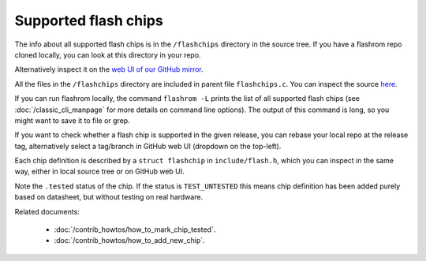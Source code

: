 =====================
Supported flash chips
=====================

The info about all supported flash chips is in the ``/flashchips`` directory in the source tree.
If you have a flashrom repo cloned locally, you can look at this directory in your repo.

Alternatively inspect it on the `web UI of our GitHub mirror <https://github.com/flashrom/flashrom/tree/main/flashchips>`_.

All the files in the ``/flashchips`` directory are included in parent file ``flashchips.c``. You can inspect the source
`here <https://github.com/flashrom/flashrom/blob/main/flashchips.c>`_.

If you can run flashrom locally, the command ``flashrom -L`` prints the list of all supported flash chips
(see :doc:`/classic_cli_manpage` for more details on command line options). The output of this command is long, so you might
want to save it to file or grep.

If you want to check whether a flash chip is supported in the given release, you can rebase your local
repo at the release tag, alternatively select a tag/branch in GitHub web UI (dropdown on the top-left).

Each chip definition is described by a ``struct flashchip`` in ``include/flash.h``, which you can inspect in the same way,
either in local source tree or on GitHub web UI.

Note the ``.tested`` status of the chip. If the status is ``TEST_UNTESTED`` this means chip definition has been added purely based on
datasheet, but without testing on real hardware.

Related documents:

   * :doc:`/contrib_howtos/how_to_mark_chip_tested`.
   * :doc:`/contrib_howtos/how_to_add_new_chip`.
